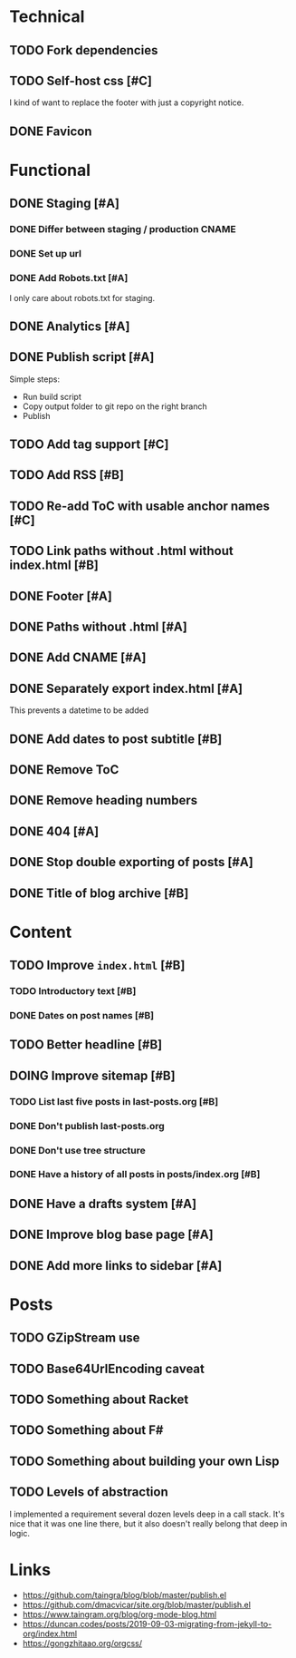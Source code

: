 #+TODO: TODO(t) DOING(n) | DONE(d)

* Technical
** TODO Fork dependencies
** TODO Self-host css [#C]
I kind of want to replace the footer with just a copyright notice.
** DONE Favicon
* Functional
** DONE Staging [#A]
*** DONE Differ between staging / production CNAME
*** DONE Set up url
*** DONE Add Robots.txt [#A]
I only care about robots.txt for staging.
** DONE Analytics [#A]
** DONE Publish script [#A]
Simple steps:
- Run build script
- Copy output folder to git repo on the right branch
- Publish
** TODO Add tag support [#C]
** TODO Add RSS [#B]
** TODO Re-add ToC with usable anchor names [#C]
** TODO Link paths without .html without index.html [#B]
** DONE Footer [#A]
** DONE Paths without .html [#A]
** DONE Add CNAME [#A]
** DONE Separately export index.html [#A]
This prevents a datetime to be added
** DONE Add dates to post subtitle [#B]
** DONE Remove ToC
** DONE Remove heading numbers
** DONE 404 [#A]
** DONE Stop double exporting of posts [#A]
** DONE Title of blog archive [#B]
* Content
** TODO Improve ~index.html~ [#B]
*** TODO Introductory text [#B]
*** DONE Dates on post names [#B]
** TODO Better headline [#B]
** DOING Improve sitemap [#B]
*** TODO List last five posts in last-posts.org [#B]
*** DONE Don't publish last-posts.org
*** DONE Don't use tree structure 
*** DONE Have a history of all posts in posts/index.org [#B]
** DONE Have a drafts system [#A]
** DONE Improve blog base page [#A]
** DONE Add more links to sidebar [#A]
* Posts
** TODO GZipStream use
** TODO Base64UrlEncoding caveat
** TODO Something about Racket
** TODO Something about F#
** TODO Something about building your own Lisp
** TODO Levels of abstraction
I implemented a requirement several dozen levels deep in a call stack. It's nice
that it was one line there, but it also doesn't really belong that deep in logic.

* Links
- https://github.com/taingra/blog/blob/master/publish.el
- https://github.com/dmacvicar/site.org/blob/master/publish.el
- https://www.taingram.org/blog/org-mode-blog.html
- https://duncan.codes/posts/2019-09-03-migrating-from-jekyll-to-org/index.html
- https://gongzhitaao.org/orgcss/

